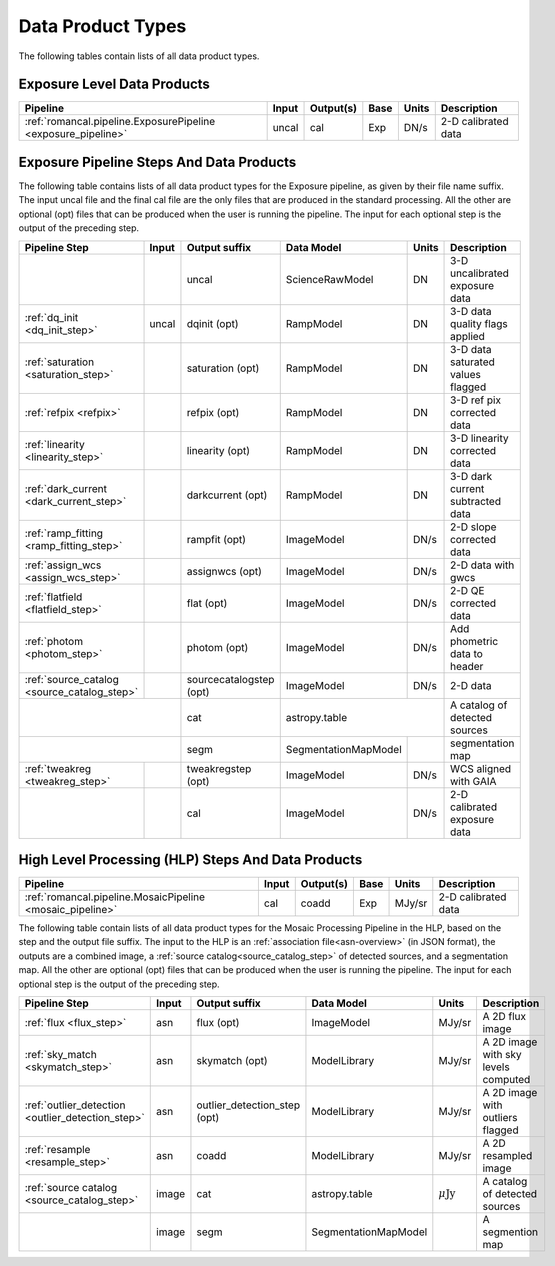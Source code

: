 Data Product Types
------------------

The following tables contain lists of all data product types.



Exposure Level Data Products
++++++++++++++++++++++++++++

+------------------------------------------------------------------+------------------------+--------------------------+------+-----------------------+---------------------------------------+
| Pipeline                                                         | Input                  |  Output(s)               | Base | Units                 | Description                           |
+==================================================================+========================+==========================+======+=======================+=======================================+
| :ref:`romancal.pipeline.ExposurePipeline <exposure_pipeline>`    | uncal                  | cal                      | Exp  | DN/s                  | 2-D calibrated data                   |
+------------------------------------------------------------------+------------------------+--------------------------+------+-----------------------+---------------------------------------+


Exposure Pipeline Steps And Data Products
+++++++++++++++++++++++++++++++++++++++++

The following table contains lists of all data product types for the Exposure pipeline, as given by their file name suffix. The input uncal file and the final cal file
are the only files that are produced in the standard processing. All the other are optional (opt) files that can be produced when
the user is running the pipeline. The input for each optional step is the output of the preceding step.

+------------------------------------------------+-----------------+--------------------------+---------------------+------------------+---------------------------------------+
| Pipeline Step                                  | Input           |  Output suffix           | Data Model          | Units            | Description                           |
+================================================+=================+==========================+=====================+==================+=======================================+
|                                                |                 | uncal                    | ScienceRawModel     | DN               | 3-D uncalibrated exposure data        |
+------------------------------------------------+-----------------+--------------------------+---------------------+------------------+---------------------------------------+
| :ref:`dq_init <dq_init_step>`                  | uncal           | dqinit (opt)             | RampModel           | DN               | 3-D data quality flags applied        |
+------------------------------------------------+-----------------+--------------------------+---------------------+------------------+---------------------------------------+
| :ref:`saturation <saturation_step>`            |                 | saturation (opt)         | RampModel           | DN               | 3-D data saturated values flagged     |
+------------------------------------------------+-----------------+--------------------------+---------------------+------------------+---------------------------------------+
| :ref:`refpix <refpix>`                         |                 | refpix (opt)             | RampModel           | DN               | 3-D ref pix corrected data            |
+------------------------------------------------+-----------------+--------------------------+---------------------+------------------+---------------------------------------+
| :ref:`linearity <linearity_step>`              |                 | linearity (opt)          | RampModel           | DN               | 3-D linearity corrected data          |
+------------------------------------------------+-----------------+--------------------------+---------------------+------------------+---------------------------------------+
| :ref:`dark_current <dark_current_step>`        |                 | darkcurrent (opt)        | RampModel           | DN               | 3-D dark current subtracted data      |
+------------------------------------------------+-----------------+--------------------------+---------------------+------------------+---------------------------------------+
| :ref:`ramp_fitting <ramp_fitting_step>`        |                 | rampfit (opt)            | ImageModel          | DN/s             | 2-D slope corrected data              |
+------------------------------------------------+-----------------+--------------------------+---------------------+------------------+---------------------------------------+
| :ref:`assign_wcs <assign_wcs_step>`            |                 | assignwcs (opt)          | ImageModel          | DN/s             | 2-D data with gwcs                    |
+------------------------------------------------+-----------------+--------------------------+---------------------+------------------+---------------------------------------+
| :ref:`flatfield <flatfield_step>`              |                 | flat (opt)               | ImageModel          | DN/s             | 2-D QE corrected data                 |
+------------------------------------------------+-----------------+--------------------------+---------------------+------------------+---------------------------------------+
| :ref:`photom <photom_step>`                    |                 | photom (opt)             | ImageModel          | DN/s             | Add phometric data to header          |
+------------------------------------------------+-----------------+--------------------------+---------------------+------------------+---------------------------------------+
| :ref:`source_catalog <source_catalog_step>`    |                 | sourcecatalogstep (opt)  | ImageModel          | DN/s             |    2-D data                           |
+------------------------------------------------+-----------------+--------------------------+---------------------+------------------+---------------------------------------+
|                                                                  | cat                      | astropy.table                          | A catalog of detected sources         |
+------------------------------------------------+-----------------+--------------------------+---------------------+------------------+---------------------------------------+
|                                                                  | segm                     |SegmentationMapModel |                  | segmentation map                      |
+------------------------------------------------+-----------------+--------------------------+---------------------+------------------+---------------------------------------+
| :ref:`tweakreg <tweakreg_step>`                |                 | tweakregstep (opt)       | ImageModel          | DN/s             | WCS aligned with GAIA                 |
+------------------------------------------------+-----------------+--------------------------+---------------------+------------------+---------------------------------------+
|                                                |                 | cal                      | ImageModel          | DN/s             | 2-D calibrated exposure data          |
+------------------------------------------------+-----------------+--------------------------+---------------------+------------------+---------------------------------------+



High Level Processing (HLP) Steps And Data Products
+++++++++++++++++++++++++++++++++++++++++++++++++++

+------------------------------------------------------------------+------------------------+--------------------------+------+-----------------------+---------------------------------------+
| Pipeline                                                         | Input                  |  Output(s)               | Base | Units                 | Description                           |
+==================================================================+========================+==========================+======+=======================+=======================================+
| :ref:`romancal.pipeline.MosaicPipeline <mosaic_pipeline>`        | cal                    | coadd                    | Exp  | MJy/sr                | 2-D calibrated data                   |
+------------------------------------------------------------------+------------------------+--------------------------+------+-----------------------+---------------------------------------+

The following table contain lists of all data product types for the Mosaic Processing Pipeline in the HLP,
based on the step and the output file suffix.
The input to the HLP is an :ref:`association file<asn-overview>` (in JSON format), the outputs are a combined image,
a :ref:`source catalog<source_catalog_step>` of detected sources,
and a segmentation map.
All the other are optional (opt) files that can be produced when
the user is running the pipeline. The input for each optional step is the output of the preceding step.

+---------------------------------------------------+-----------------+------------------------------+---------------------+----------------------+---------------------------------------+
| Pipeline Step                                     | Input           |  Output suffix               | Data Model          | Units                | Description                           |
+===================================================+=================+==============================+=====================+======================+=======================================+
| :ref:`flux <flux_step>`                           | asn             | flux (opt)                   | ImageModel          | MJy/sr               | A 2D flux image                       |
+---------------------------------------------------+-----------------+------------------------------+---------------------+----------------------+---------------------------------------+
| :ref:`sky_match <skymatch_step>`                  | asn             | skymatch (opt)               | ModelLibrary        | MJy/sr               | A 2D image with sky levels computed   |
+---------------------------------------------------+-----------------+------------------------------+---------------------+----------------------+---------------------------------------+
| :ref:`outlier_detection <outlier_detection_step>` | asn             | outlier_detection_step (opt) | ModelLibrary        | MJy/sr               | A 2D image with outliers flagged      |
+---------------------------------------------------+-----------------+------------------------------+---------------------+----------------------+---------------------------------------+
| :ref:`resample <resample_step>`                   | asn             | coadd                        | ModelLibrary        | MJy/sr               | A 2D resampled image                  |
+---------------------------------------------------+-----------------+------------------------------+---------------------+----------------------+---------------------------------------+
| :ref:`source catalog <source_catalog_step>`       | image           | cat                          | astropy.table       |:math:`\mu\text{Jy}`  | A catalog of detected sources         |
+---------------------------------------------------+-----------------+------------------------------+---------------------+----------------------+---------------------------------------+
|                                                   | image           | segm                         | SegmentationMapModel|                      | A segmention map                      |
+---------------------------------------------------+-----------------+------------------------------+---------------------+----------------------+---------------------------------------+
